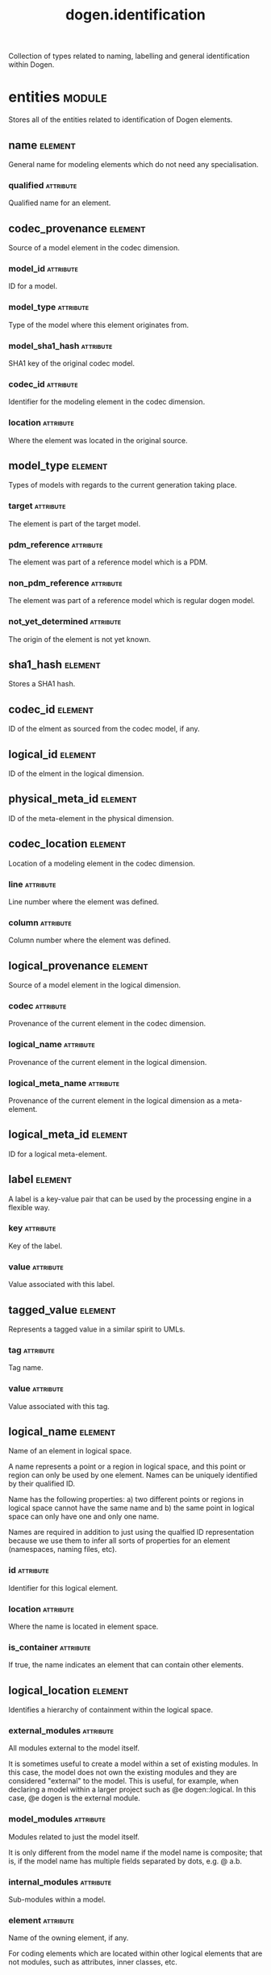 #+title: dogen.identification
#+options: <:nil c:nil todo:nil ^:nil d:nil date:nil author:nil
#+tags: { element(e) attribute(a) module(m) }
:PROPERTIES:
:masd.codec.dia.comment: true
:masd.codec.model_modules: dogen.identification
:masd.codec.input_technical_space: cpp
:masd.codec.reference: cpp.builtins
:masd.codec.reference: cpp.std
:masd.codec.reference: cpp.boost
:masd.codec.reference: masd
:masd.codec.reference: dogen.profiles
:masd.variability.profile: dogen.profiles.base.default_profile
:END:

Collection of types related to naming, labelling and general
identification within Dogen.

* entities                                                           :module:
  :PROPERTIES:
  :custom_id: O0
  :masd.codec.dia.comment: true
  :END:

Stores all of the entities related to identification
of Dogen elements.

** name                                                             :element:
   :PROPERTIES:
   :custom_id: O2
   :masd.codec.stereotypes: Nameable
   :END:

General name for modeling elements which do not need any specialisation.

*** qualified                                                     :attribute:
    :PROPERTIES:
    :masd.codec.type: std::string
    :END:

Qualified name for an element.

** codec_provenance                                                 :element:
   :PROPERTIES:
   :custom_id: O3
   :END:

Source of a model element in the codec dimension.

*** model_id                                                      :attribute:
    :PROPERTIES:
    :masd.codec.type: model_id
    :END:

ID for a model.

*** model_type                                                    :attribute:
    :PROPERTIES:
    :masd.codec.type: model_type
    :END:

Type of the model where this element originates from.

*** model_sha1_hash                                               :attribute:
    :PROPERTIES:
    :masd.codec.type: sha1_hash
    :END:

SHA1 key of the original codec model.

*** codec_id                                                      :attribute:
    :PROPERTIES:
    :masd.codec.type: codec_id
    :END:

Identifier for the modeling element in the codec dimension.

*** location                                                      :attribute:
    :PROPERTIES:
    :masd.codec.type: codec_location
    :END:

Where the element was located in the original source.

** model_type                                                       :element:
   :PROPERTIES:
   :custom_id: O4
   :masd.codec.stereotypes: masd::enumeration
   :END:

Types of models with regards to the current generation taking place.

*** target                                                        :attribute:

The element is part of the target model.

*** pdm_reference                                                 :attribute:

The element was part of a reference model which is a PDM.

*** non_pdm_reference                                             :attribute:

The element was part of a reference model which is regular dogen model.

*** not_yet_determined                                            :attribute:

The origin of the element is not yet known.

** sha1_hash                                                        :element:
   :PROPERTIES:
   :custom_id: O5
   :masd.primitive.underlying_element: std::string
   :masd.codec.stereotypes: masd::primitive
   :END:

Stores a SHA1 hash.

** codec_id                                                         :element:
   :PROPERTIES:
   :custom_id: O6
   :masd.primitive.underlying_element: std::string
   :masd.codec.stereotypes: masd::primitive
   :END:

ID of the elment as sourced from the codec model, if any.

** logical_id                                                       :element:
   :PROPERTIES:
   :custom_id: O7
   :masd.primitive.underlying_element: std::string
   :masd.codec.stereotypes: masd::primitive, dogen::hashable
   :END:

ID of the elment in the logical dimension.

** physical_meta_id                                                 :element:
   :PROPERTIES:
   :custom_id: O8
   :masd.primitive.underlying_element: std::string
   :masd.codec.stereotypes: masd::primitive, dogen::hashable
   :END:

ID of the meta-element in the physical dimension.

** codec_location                                                   :element:
   :PROPERTIES:
   :custom_id: O9
   :END:

Location of a modeling element in the codec dimension.

*** line                                                          :attribute:
    :PROPERTIES:
    :masd.codec.type: long
    :END:

Line number where the element was defined.

*** column                                                        :attribute:
    :PROPERTIES:
    :masd.codec.type: long
    :END:

Column number where the element was defined.

** logical_provenance                                               :element:
   :PROPERTIES:
   :custom_id: O10
   :END:

Source of a model element in the logical dimension.

*** codec                                                         :attribute:
    :PROPERTIES:
    :masd.codec.type: codec_provenance
    :END:

Provenance of the current element in the codec dimension.

*** logical_name                                                  :attribute:
    :PROPERTIES:
    :masd.codec.type: logical_name
    :END:

Provenance of the current element in the logical dimension.

*** logical_meta_name                                             :attribute:
    :PROPERTIES:
    :masd.codec.type: logical_meta_name
    :END:

Provenance of the current element in the logical dimension as a meta-element.

** logical_meta_id                                                  :element:
   :PROPERTIES:
   :custom_id: O15
   :masd.primitive.underlying_element: std::string
   :masd.codec.stereotypes: masd::primitive, dogen::hashable
   :END:

ID for a logical meta-element.

** label                                                            :element:
   :PROPERTIES:
   :custom_id: O16
   :END:

A label is a key-value pair that can be used by the processing engine in a flexible way.

*** key                                                           :attribute:
    :PROPERTIES:
    :masd.codec.type: std::string
    :END:

Key of the label.

*** value                                                         :attribute:
    :PROPERTIES:
    :masd.codec.type: std::string
    :END:

Value associated with this label.

** tagged_value                                                     :element:
   :PROPERTIES:
   :custom_id: O17
   :END:

Represents a tagged value in a similar spirit to UMLs.

*** tag                                                           :attribute:
    :PROPERTIES:
    :masd.codec.type: std::string
    :END:

Tag name.

*** value                                                         :attribute:
    :PROPERTIES:
    :masd.codec.type: std::string
    :END:

Value associated with this tag.

** logical_name                                                     :element:
   :PROPERTIES:
   :custom_id: O18
   :masd.codec.stereotypes: Nameable, QualifiedRepresentations, dogen::hashable
   :END:

Name of an element in logical space.

A name represents a point or a region in logical space, and this point or region can
only be used by one element. Names can be uniquely identified by their qualified ID.

Name has the following properties: a) two different points or regions in logical
space cannot have the same name and b) the same point in logical space can only
have one and only one name.

Names are required in addition to just using the qualfied ID representation
because we use them to infer all sorts of properties for an element (namespaces,
naming files, etc).

*** id                                                            :attribute:
    :PROPERTIES:
    :masd.codec.type: logical_id
    :END:

Identifier for this logical element.

*** location                                                      :attribute:
    :PROPERTIES:
    :masd.codec.type: logical_location
    :END:

Where the name is located in element space.

*** is_container                                                  :attribute:
    :PROPERTIES:
    :masd.codec.type: bool
    :END:

If true, the name indicates an element that can contain other elements.

** logical_location                                                 :element:
   :PROPERTIES:
   :custom_id: O19
   :masd.codec.stereotypes: dogen::hashable
   :END:

Identifies a hierarchy of containment within the logical space.

*** external_modules                                              :attribute:
    :PROPERTIES:
    :masd.codec.type: std::list<std::string>
    :END:

All modules external to the model itself.

It is sometimes useful to create a model within a set of existing
modules. In this case, the model does not own the existing modules and
they are considered "external" to the model. This is useful, for
example, when declaring a model within a larger project such as @e
dogen::logical. In this case, @e dogen is the external module.

*** model_modules                                                 :attribute:
    :PROPERTIES:
    :masd.codec.type: std::list<std::string>
    :END:

Modules related to just the model itself.

It is only different from the model name if the model name is composite;
that is, if the model name has multiple fields separated by dots, e.g. @ a.b.

*** internal_modules                                              :attribute:
    :PROPERTIES:
    :masd.codec.type: std::list<std::string>
    :END:

Sub-modules within a model.

*** element                                                       :attribute:
    :PROPERTIES:
    :masd.codec.type: std::string
    :END:

Name of the owning element, if any.

For coding elements which are located within other logical elements
that are not modules, such as attributes, inner classes, etc.

** qualified_representations                                        :element:
   :PROPERTIES:
   :custom_id: O20
   :masd.codec.stereotypes: dogen::hashable
   :END:

All available qualified representations of a name.

*** dot                                                           :attribute:
    :PROPERTIES:
    :masd.codec.type: std::string
    :END:

Qualified identifier using "." as the separator.

*** colon                                                         :attribute:
    :PROPERTIES:
    :masd.codec.type: std::string
    :END:

Qualified identifier using "::" as the separator.

*** identifiable                                                  :attribute:
    :PROPERTIES:
    :masd.codec.type: std::string
    :END:

Representation of the identifier that can usable as an identifier on all of the
supported technical spaces, using the entire name structure.

** physical_meta_location                                           :element:
   :PROPERTIES:
   :custom_id: O21
   :END:

Location of an entity or set of entities in the physical meta-model.

These must be populated in order, e.g. in order to have a backend we must have a
meta-model; in order to have a facet we must have a backend and in order to have a
formatter we must have a facet. We may not have any.

*** meta_model                                                    :attribute:
    :PROPERTIES:
    :masd.codec.type: std::string
    :END:

Top-most container for the physical space.

The meta-model is always expected to be  @e masd.

*** backend                                                       :attribute:
    :PROPERTIES:
    :masd.codec.type: std::string
    :END:

Name of the backend where this element is located, if any.

*** part                                                          :attribute:
    :PROPERTIES:
    :masd.codec.type: std::string
    :END:

Name of the part where this element is located, if any.

*** facet                                                         :attribute:
    :PROPERTIES:
    :masd.codec.type: std::string
    :END:

Name of the facet where this element is located, if any.

*** archetype                                                     :attribute:
    :PROPERTIES:
    :masd.codec.type: std::string
    :END:

Name of the archetype for this element, if applicable.

** physical_meta_name                                               :element:
   :PROPERTIES:
   :custom_id: O22
   :masd.codec.stereotypes: Nameable
   :END:

Name of an element in physical space.

A name represents a point or a region in physical space. It can only be used by one
physical element. Names can be uniquely identified by their qualified ID.

Name has the following properties: a) two different points or regionsin physical
space cannot have the same name and b) the same point or region in physical space
can only have one and only one name.

*** id                                                            :attribute:
    :PROPERTIES:
    :masd.codec.type: physical_meta_id
    :END:

Identifier for this physical meta-element.

*** location                                                      :attribute:
    :PROPERTIES:
    :masd.codec.type: physical_meta_location
    :END:

Location for a meta-name in physical space.

** logical_meta_name                                                :element:
   :PROPERTIES:
   :custom_id: O26
   :masd.codec.stereotypes: Nameable
   :END:
*** id                                                            :attribute:
    :PROPERTIES:
    :masd.codec.type: logical_meta_id
    :END:

Identifier for this logical meta-element.

** technical_space                                                  :element:
   :PROPERTIES:
   :custom_id: O27
   :masd.cpp.hash.enabled: true
   :masd.codec.stereotypes: masd::enumeration, dogen::convertible
   :END:

Models need to declare upfront the technical space they will target.

*** agnostic                                                      :attribute:

Abstract technical space which is mapped to concrete technical spaces.

*** cpp                                                           :attribute:

The C++ programming language.

*** csharp                                                        :attribute:

The C# programming language.

*** cmake                                                         :attribute:

CMake meta build system.

*** xml                                                           :attribute:

Extensible Markup Language.

*** odb                                                           :attribute:

ODB options.

*** sln                                                           :attribute:

Visual studio solution.

*** mustache                                                      :attribute:

Mustache templates.

** physical_name                                                    :element:
   :PROPERTIES:
   :custom_id: O28
   :masd.codec.stereotypes: Nameable
   :END:

Name of a physical model element.

*** id                                                            :attribute:
    :PROPERTIES:
    :masd.codec.type: physical_id
    :END:

ID for a physical element.

** Nameable                                                         :element:
   :PROPERTIES:
   :custom_id: O29
   :masd.codec.stereotypes: masd::object_template
   :END:

Ability to have a name.

*** simple                                                        :attribute:
    :PROPERTIES:
    :masd.codec.type: std::string
    :END:

Simple name for a modeling element.

** logical_meta_physical_id                                         :element:
   :PROPERTIES:
   :custom_id: O30
   :masd.codec.stereotypes: dogen::hashable
   :END:

ID in the logical-physical space.

*** logical_id                                                    :attribute:
    :PROPERTIES:
    :masd.codec.type: logical_id
    :END:

ID of the element in the logical dimension.

*** physical_meta_id                                              :attribute:
    :PROPERTIES:
    :masd.codec.type: physical_meta_id
    :END:

ID of the element in the physical dimension.

** physical_id                                                      :element:
   :PROPERTIES:
   :custom_id: O32
   :masd.primitive.underlying_element: std::string
   :masd.codec.stereotypes: masd::primitive
   :END:

ID for a physical element.

** model_id                                                         :element:
   :PROPERTIES:
   :custom_id: O69
   :masd.primitive.underlying_element: std::string
   :masd.codec.stereotypes: masd::primitive
   :END:

ID for a model.

** stereotype                                                       :element:
   :PROPERTIES:
   :custom_id: O70
   :masd.primitive.underlying_element: std::string
   :masd.codec.stereotypes: masd::primitive
   :END:

Stereotype.

** logical_name_tree                                                :element:
   :PROPERTIES:
   :custom_id: O72
   :masd.codec.stereotypes: QualifiedRepresentations
   :END:

Adds support for name composition as a tree-like structure.

A logical name tree has the responsibility of representing an instantiation of a
generic type with all of its type parameters, which themselves can also be generic
types and so on. It may also represent the simpler case of a non-generic type, in
which case only the parent name is populated and there are no children.

*** current                                                       :attribute:
    :PROPERTIES:
    :masd.codec.type: logical_name
    :END:

Name for the current level of the tree.

*** children                                                      :attribute:
    :PROPERTIES:
    :masd.codec.type: std::list<logical_name_tree>
    :END:

Names of the child elements.

*** are_children_opaque                                           :attribute:
    :PROPERTIES:
    :masd.codec.type: bool
    :END:

If true, the association with its children can be opaque.

Children are considered opaque when the parent does not require knowledge
about the childs' internal structure. This is the case, for example, with C and
C++ pointers, references and so on.

*** is_circular_dependency                                        :attribute:
    :PROPERTIES:
    :masd.codec.type: bool
    :END:

If true, the presence of the current name causes a circular dependency.

*** is_current_simple_type                                        :attribute:
    :PROPERTIES:
    :masd.codec.type: bool
    :END:

Returns true if @e current is a simple type such as a built-in or an enumeration.

*** is_floating_point                                             :attribute:
    :PROPERTIES:
    :masd.codec.type: bool
    :END:

If true, "current" stores a floating point type.

** QualifiedRepresentations                                         :element:
   :PROPERTIES:
   :custom_id: O73
   :masd.codec.stereotypes: masd::object_template
   :END:

Name with multiple qualified representations.

*** qualified                                                     :attribute:
    :PROPERTIES:
    :masd.codec.type: qualified_representations
    :END:

Contains the name according to different representations.

** archetype_name_set                                               :element:
   :PROPERTIES:
   :custom_id: O95
   :END:
*** logical_meta_id                                               :attribute:
    :PROPERTIES:
    :masd.codec.type: logical_meta_id
    :END:

Identifier of the meta-element in the logical dimension.

*** meta_names                                                    :attribute:
    :PROPERTIES:
    :masd.codec.type: std::list<physical_meta_name>
    :END:

All meta-names that belong to this group.

*** canonical_locations                                           :attribute:
    :PROPERTIES:
    :masd.codec.type: std::unordered_map<physical_meta_id, physical_meta_id>
    :END:

Maps a concrete archetype location to its canonical form, if the canonical
form is supported. Otherwise no such mapping will exist.

*** archetype_for_label                                           :attribute:
    :PROPERTIES:
    :masd.codec.type: std::unordered_map<physical_meta_id, physical_meta_id>
    :END:

Maps a label to archetype ID within the present logical manifold.

** physical_meta_name_indices                                       :element:
   :PROPERTIES:
   :custom_id: O97
   :END:

Containing physical meta-names, indexed as required by use cases.

*** all                                                           :attribute:
    :PROPERTIES:
    :masd.codec.type: std::list<physical_meta_name>
    :END:

All meta-names.

*** facet_names_by_backend_name                                   :attribute:
    :PROPERTIES:
    :masd.codec.type: std::unordered_map<physical_meta_id, std::unordered_set<physical_meta_id>>
    :END:

Qualified names of facets by qualified names of backends.

*** archetype_names_by_logical_meta_name                          :attribute:
    :PROPERTIES:
    :masd.codec.type: std::unordered_map<logical_meta_id, archetype_name_set>
    :END:

Physical meta-names by logical meta-names.

*** archetype_names_by_backend_by_facet                           :attribute:
    :PROPERTIES:
    :masd.codec.type: std::unordered_map<physical_meta_id, std::unordered_map<physical_meta_id, std::list<physical_meta_id>>>
    :END:

Archetype names by qualified backend and facet names

*** technical_space_for_archetype                                 :attribute:
    :PROPERTIES:
    :masd.codec.type: std::unordered_map<physical_meta_id, technical_space>
    :END:

Resolves a given physical meta-model element ID into its technical space.

** technical_space_version                                          :element:
   :PROPERTIES:
   :custom_id: O102
   :masd.codec.stereotypes: masd::enumeration
   :END:

Version of the technical space to use.

*** cpp_98                                                        :attribute:
*** cpp_11                                                        :attribute:
*** cpp_14                                                        :attribute:
*** cpp_17                                                        :attribute:
* helpers                                                            :module:
  :PROPERTIES:
  :custom_id: O36
  :masd.codec.dia.comment: true
  :END:

Assorted helpers used to construct domain entities.

** identifiable_factory                                             :element:
   :PROPERTIES:
   :custom_id: O37
   :masd.codec.stereotypes: dogen::handcrafted::typeable
   :END:
** building_error                                                   :element:
   :PROPERTIES:
   :custom_id: O38
   :masd.codec.stereotypes: masd::exception
   :END:

An error occurred whilst building.

** qualified_representations_builder                                :element:
   :PROPERTIES:
   :custom_id: O39
   :masd.codec.stereotypes: dogen::handcrafted::typeable
   :END:
*** dot_printer_                                                  :attribute:
    :PROPERTIES:
    :masd.codec.type: pretty_printer
    :END:
*** colon_printer_                                                :attribute:
    :PROPERTIES:
    :masd.codec.type: pretty_printer
    :END:
** logical_name_factory                                             :element:
   :PROPERTIES:
   :custom_id: O40
   :masd.codec.stereotypes: dogen::handcrafted::typeable
   :END:
** logical_name_builder                                             :element:
   :PROPERTIES:
   :custom_id: O41
   :masd.codec.stereotypes: dogen::handcrafted::typeable
   :END:
*** name_                                                         :attribute:
    :PROPERTIES:
    :masd.codec.type: entities::logical_name
    :END:
** logical_name_flattener                                           :element:
   :PROPERTIES:
   :custom_id: O44
   :masd.codec.stereotypes: dogen::handcrafted::typeable
   :END:
** logical_location_builder                                         :element:
   :PROPERTIES:
   :custom_id: O45
   :masd.codec.stereotypes: dogen::handcrafted::typeable
   :END:
*** location_                                                     :attribute:
    :PROPERTIES:
    :masd.codec.type: entities::logical_location
    :END:
** flattening_error                                                 :element:
   :PROPERTIES:
   :custom_id: O47
   :masd.codec.stereotypes: masd::exception
   :END:

An error occurred whilst flattening a name.

** printing_error                                                   :element:
   :PROPERTIES:
   :custom_id: O48
   :masd.codec.stereotypes: masd::exception
   :END:

An error occurred whilst pretty printing.

** pretty_printer                                                   :element:
   :PROPERTIES:
   :custom_id: O49
   :masd.codec.stereotypes: dogen::handcrafted::typeable
   :END:
** separators                                                       :element:
   :PROPERTIES:
   :custom_id: O50
   :masd.codec.stereotypes: masd::enumeration
   :END:

Available separators to be used by the pretty printer.

*** angle_brackets                                                :attribute:

Enclose name elements in '<' and '>'.

*** double_colons                                                 :attribute:

Separate name elements with a '::'.

*** dots                                                          :attribute:

Separate name elements with a '.'.

** physical_meta_name_factory                                       :element:
   :PROPERTIES:
   :custom_id: O54
   :masd.codec.stereotypes: dogen::handcrafted::typeable
   :END:
** physical_meta_name_builder                                       :element:
   :PROPERTIES:
   :custom_id: O55
   :masd.codec.stereotypes: dogen::handcrafted::typeable
   :END:
** physical_meta_id_builder                                         :element:
   :PROPERTIES:
   :custom_id: O56
   :masd.codec.stereotypes: dogen::handcrafted::typeable
   :END:
** logical_name_tree_builder                                        :element:
   :PROPERTIES:
   :custom_id: O77
   :masd.codec.stereotypes: dogen::handcrafted::typeable
   :END:
*** names_                                                        :attribute:
    :PROPERTIES:
    :masd.codec.type: std::list<std::string>
    :END:
*** root_                                                         :attribute:
    :PROPERTIES:
    :masd.codec.type: boost::shared_ptr<node>
    :END:
*** current_                                                      :attribute:
    :PROPERTIES:
    :masd.codec.type: boost::shared_ptr<node>
    :END:
** legacy_logical_name_tree_parser                                  :element:
   :PROPERTIES:
   :custom_id: O78
   :masd.codec.stereotypes: dogen::handcrafted::typeable
   :END:
** node                                                             :element:
   :PROPERTIES:
   :custom_id: O79
   :masd.codec.stereotypes: dogen::handcrafted::typeable
   :END:

Node in a tree of logical names.

Temporary data structure used to build trees of logical names.

*** parent                                                        :attribute:
    :PROPERTIES:
    :masd.codec.type: boost::weak_ptr<node>
    :END:

Parent in a tree.

*** data                                                          :attribute:
    :PROPERTIES:
    :masd.codec.type: entities::logical_name
    :END:

Current node.

*** children                                                      :attribute:
    :PROPERTIES:
    :masd.codec.type: std::list<boost::shared_ptr<node>>
    :END:

Child nodes in a tree.

** new_logical_name_tree_parser                                     :element:
   :PROPERTIES:
   :custom_id: O80
   :masd.codec.stereotypes: dogen::handcrafted::typeable
   :END:
** parsing_error                                                    :element:
   :PROPERTIES:
   :custom_id: O82
   :masd.codec.stereotypes: masd::exception
   :END:

A fatal error has occurred while parsing.

** physical_meta_name_validator                                     :element:
   :PROPERTIES:
   :custom_id: O88
   :masd.codec.stereotypes: dogen::handcrafted::typeable
   :END:
** validation_error                                                 :element:
   :PROPERTIES:
   :custom_id: O90
   :masd.codec.stereotypes: masd::exception
   :END:

An error occurred during validation.

** physical_id_factory                                              :element:
   :PROPERTIES:
   :custom_id: O93
   :masd.codec.stereotypes: dogen::handcrafted::typeable
   :END:
** meta_name_index_builder                                          :element:
   :PROPERTIES:
   :custom_id: O99
   :masd.codec.stereotypes: dogen::handcrafted::typeable
   :END:
** logical_meta_name_factory                                        :element:
   :PROPERTIES:
   :custom_id: O100
   :masd.codec.stereotypes: dogen::handcrafted::typeable
   :END:
* CMakeLists                                                        :element:
  :PROPERTIES:
  :custom_id: O61
  :masd.codec.stereotypes: masd::build::cmakelists, dogen::handcrafted::cmake
  :END:
* main                                                              :element:
  :PROPERTIES:
  :custom_id: O62
  :masd.codec.stereotypes: masd::entry_point, dogen::untypable
  :END:
